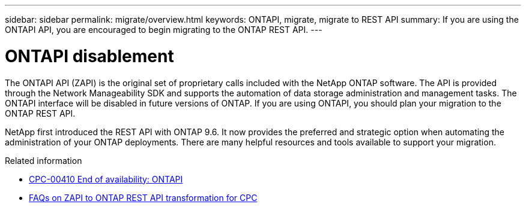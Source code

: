 ---
sidebar: sidebar
permalink: migrate/overview.html
keywords: ONTAPI, migrate, migrate to REST API
summary: If you are using the ONTAPI API, you are encouraged to begin migrating to the ONTAP REST API.
---

= ONTAPI disablement
:hardbreaks:
:nofooter:
:icons: font
:linkattrs:
:imagesdir: ../media/

[.lead]
The ONTAPI API (ZAPI) is the original set of proprietary calls included with the NetApp ONTAP software. The API is provided through the Network Manageability SDK and supports the automation of data storage administration and management tasks. The ONTAPI interface will be disabled in future versions of ONTAP. If you are using ONTAPI, you should plan your migration to the ONTAP REST API.

NetApp first introduced the REST API with ONTAP 9.6. It now provides the preferred and strategic option when automating the administration of your ONTAP deployments. There are many helpful resources and tools available to support your migration.

.Related information

* https://mysupport.netapp.com/info/communications/ECMLP2880232.html[CPC-00410 End of availability: ONTAPI^]
* https://kb.netapp.com/onprem/ontap/dm/REST_API/FAQs_on_ZAPI_to_ONTAP_REST_API_transformation_for_CPC_(Customer_Product_Communiques)_notification[FAQs on ZAPI to ONTAP REST API transformation for CPC^]